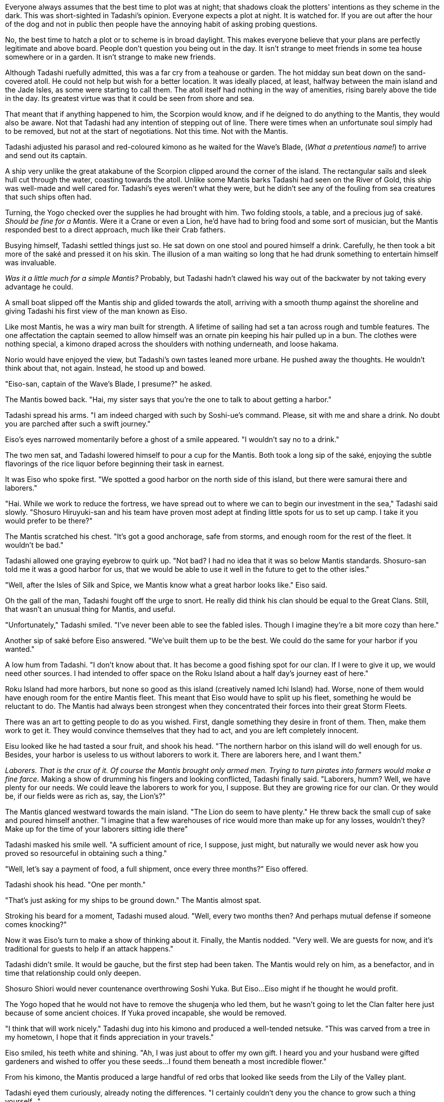 :doctype: book
:icons: font
:page-background-image: image:background_scorpion.jpg[fit=fill,pdfwidth=100%]

Everyone always assumes that the best time to plot was at night; that shadows cloak the plotters' intentions as they scheme in the dark. This was short-sighted in Tadashi's opinion. Everyone expects a plot at night. It is watched for. If you are out after the hour of the dog and not in public then people have the annoying habit of asking probing questions.

No, the best time to hatch a plot or to scheme is in broad daylight. This makes everyone believe that your plans are perfectly legitimate and above board. People don't question you being out in the day. It isn't strange to meet friends in some tea house somewhere or in a garden. It isn't strange to make new friends.

Although Tadashi ruefully admitted, this was a far cry from a teahouse or garden. The hot midday sun beat down on the sand-covered atoll. He could not help but wish for a better location. It was ideally placed, at least, halfway between the main island and the Jade Isles, as some were starting to call them. The atoll itself had nothing in the way of amenities, rising barely above the tide in the day. Its greatest virtue was that it could be seen from shore and sea.

That meant that if anything happened to him, the Scorpion would know, and if he deigned to do anything to the Mantis, they would also be aware. Not that Tadashi had any intention of stepping out of line. There were times when an unfortunate soul simply had to be removed, but not at the start of negotiations. Not this time. Not with the Mantis.

Tadashi adjusted his parasol and red-coloured kimono as he waited for the Wave's Blade, (_What a pretentious name!_) to arrive and send out its captain.

A ship very unlike the great atakabune of the Scorpion clipped around the corner of the island. The rectangular sails and sleek hull cut through the water, coasting towards the atoll. Unlike some Mantis barks Tadashi had seen on the River of Gold, this ship was well-made and well cared for. Tadashi's eyes weren't what they were, but he didn't see any of the fouling from sea creatures that such ships often had.

Turning, the Yogo checked over the supplies he had brought with him. Two folding stools, a table, and a precious jug of saké. _Should be fine for a Mantis_. Were it a Crane or even a Lion, he'd have had to bring food and some sort of musician, but the Mantis responded best to a direct approach, much like their Crab fathers.

Busying himself, Tadashi settled things just so. He sat down on one stool and poured himself a drink. Carefully, he then took a bit more of the saké and pressed it on his skin. The illusion of a man waiting so long that he had drunk something to entertain himself was invaluable.

_Was it a little much for a simple Mantis?_ Probably, but Tadashi hadn't clawed his way out of the backwater by not taking every advantage he could.

A small boat slipped off the Mantis ship and glided towards the atoll, arriving with a smooth thump against the shoreline and giving Tadashi his first view of the man known as Eiso.

Like most Mantis, he was a wiry man built for strength. A lifetime of sailing had set a tan across rough and tumble features. The one affectation the captain seemed to allow himself was an ornate pin keeping his hair pulled up in a bun. The clothes were nothing special, a kimono draped across the shoulders with nothing underneath, and loose hakama.

Norio would have enjoyed the view, but Tadashi's own tastes leaned more urbane. He pushed away the thoughts. He wouldn't think about that, not again. Instead, he stood up and bowed.

"Eiso-san, captain of the Wave's Blade, I presume?" he asked.

The Mantis bowed back. "Hai, my sister says that you're the one to talk to about getting a harbor."

Tadashi spread his arms. "I am indeed charged with such by Soshi-ue's command. Please, sit with me and share a drink. No doubt you are parched after such a swift journey."

Eiso's eyes narrowed momentarily before a ghost of a smile appeared.
"I wouldn't say no to a drink."

The two men sat, and Tadashi lowered himself to pour a cup for the Mantis. Both took a long sip of the saké, enjoying the subtle flavorings of the rice liquor before beginning their task in earnest.

It was Eiso who spoke first. "We spotted a good harbor on the north side of this island, but there were samurai there and laborers."

"Hai. While we work to reduce the fortress, we have spread out to where we can to begin our investment in the sea," Tadashi said slowly. "Shosuro Hiruyuki-san and his team have proven most adept at finding little spots for us to set up camp. I take it you would prefer to be there?"

The Mantis scratched his chest. "It's got a good anchorage, safe from storms, and enough room for the rest of the fleet. It wouldn't be bad."

Tadashi allowed one graying eyebrow to quirk up. "Not bad? I had no idea that it was so below Mantis standards. Shosuro-san told me it was a good harbor for us, that we would be able to use it well in the future to get to the other isles."

"Well, after the Isles of Silk and Spice, we Mantis know what a great harbor looks like." Eiso said.

Oh the gall of the man, Tadashi fought off the urge to snort. He really did think his clan should be equal to the Great Clans. Still, that wasn't an unusual thing for Mantis, and useful.

"Unfortunately," Tadashi smiled. "I've never been able to see the fabled isles. Though I imagine they're a bit more cozy than here."

Another sip of saké before Eiso answered. "We've built them up to be the best. We could do the same for your harbor if you wanted."

A low hum from Tadashi. "I don't know about that. It has become a good fishing spot for our clan. If I were to give it up, we would need other sources. I had intended to offer space on the Roku Island about a half day's journey east of here."

Roku Island had more harbors, but none so good as this island (creatively named Ichi Island) had. Worse, none of them would have enough room for the entire Mantis fleet. This meant that Eiso would have to split up his fleet, something he would be reluctant to do. The Mantis had always been strongest when they concentrated their forces into their great Storm Fleets.

There was an art to getting people to do as you wished. First, dangle something they desire in front of them. Then, make them work to get it. They would convince themselves that they had to act, and you are left completely innocent.

Eisu looked like he had tasted a sour fruit, and shook his head. "The northern harbor on this island will do well enough for us. Besides, your harbor is useless to us without laborers to work it. There are laborers here, and I want them."

_Laborers. That is the crux of it. Of course the Mantis brought only armed men. Trying to turn pirates into farmers would make a fine farce._ Making a show of drumming his fingers and looking conflicted, Tadashi finally said. "Laborers, humm? Well, we have plenty for our needs. We could leave the laborers to work for you, I suppose. But they are growing rice for our clan. Or they would be, if our fields were as rich as, say, the Lion's?"

The Mantis glanced westward towards the main island. "The Lion do seem to have plenty." He threw back the small cup of sake and poured himself another. "I imagine that a few warehouses of rice would more than make up for any losses, wouldn't they? Make up for the time of your laborers sitting idle there"

Tadashi masked his smile well. "A sufficient amount of rice, I suppose, just might, but naturally we would never ask how you proved so resourceful in obtaining such a thing."

"Well, let's say a payment of food, a full shipment, once every three months?" Eiso offered.

Tadashi shook his head. "One per month."

"That's just asking for my ships to be ground down." The Mantis almost spat.

Stroking his beard for a moment, Tadashi mused aloud. "Well, every two months then? And perhaps mutual defense if someone comes knocking?"

Now it was Eiso's turn to make a show of thinking about it. Finally, the Mantis nodded. "Very well. We are guests for now, and it's traditional for guests to help if an attack happens."

Tadashi didn't smile. It would be gauche, but the first step had been taken. The Mantis would rely on him, as a benefactor, and in time that relationship could only deepen.

Shosuro Shiori would never countenance overthrowing Soshi Yuka. But Eiso…Eiso might if he thought he would profit.

The Yogo hoped that he would not have to remove the shugenja who led them, but he wasn't going to let the Clan falter here just because of some ancient choices. If Yuka proved incapable, she would be removed.

"I think that will work nicely." Tadashi dug into his kimono and produced a well-tended netsuke. "This was carved from a tree in my hometown, I hope that it finds appreciation in your travels."

Eiso smiled, his teeth white and shining. "Ah, I was just about to offer my own gift. I heard you and your husband were gifted gardeners and wished to offer you these seeds…I found them beneath a most incredible flower."

From his kimono, the Mantis produced a large handful of red orbs that looked like seeds from the Lily of the Valley plant.

Tadashi eyed them curiously, already noting the differences. "I certainly couldn't deny you the chance to grow such a thing yourself…"

The two bantered for a bit as they went through the Game of Refusals. It was almost perfunctory at this point; they had both gotten what they wanted.

As Eiso returned to his boat, Tadashi held up one red seed to his eye.

_What sort of poison will you make?_ He wondered.
